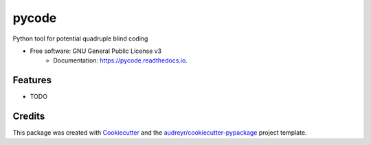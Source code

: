 ===============================
pycode
===============================


.. image:: https://img.shields.io/pypi/v/pycode.svg
    :target: https://pypi.python.org/pypi/pycode
.. image:: https://img.shields.io/travis/j340m3/pycode.svg
    :target: https://travis-ci.org/j340m3/pycode
.. image:: https://readthedocs.org/projects/pycode/badge/?version=latest
    :target: https://pycode.readthedocs.io/en/latest/?badge=latest
    :alt: Documentation Status
.. image:: https://pyup.io/repos/github/j340m3/pycode/shield.svg
    :target: https://pyup.io/repos/github/j340m3/pycode/
    :alt: Updates
.. image:: https://coveralls.io/repos/github/j340m3/pycode/badge.svg
    :target: https://coveralls.io/github/j340m3/pycode
.. image:: https://landscape.io/github/j340m3/pycode/master/landscape.svg?style=flat
   :target: https://landscape.io/github/j340m3/pycode/master
   :alt: Code Health
.. image:: https://scrutinizer-ci.com/g/j340m3/pycode/badges/quality-score.png?b=master
   :target: https://scrutinizer-ci.com/g/j340m3/pycode/master
   :alt: Scrutinizer Score
Python tool for potential quadruple blind coding


* Free software: GNU General Public License v3
        * Documentation: https://pycode.readthedocs.io.


Features
--------

* TODO

Credits
---------

This package was created with Cookiecutter_ and the `audreyr/cookiecutter-pypackage`_ project template.

.. _Cookiecutter: https://github.com/audreyr/cookiecutter
.. _`audreyr/cookiecutter-pypackage`: https://github.com/audreyr/cookiecutter-pypackage


